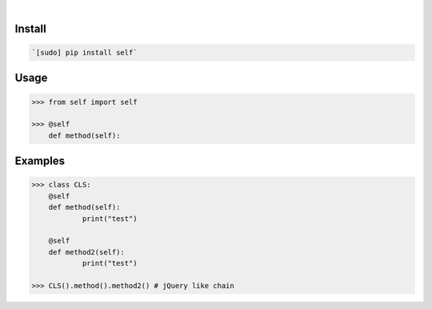 .. image:: https://img.shields.io/badge/language-Python-blue.svg
    :target: none
.. image:: https://img.shields.io/pypi/pyversions/self.svg
    :target: https://pypi.org/pypi/self/
.. image:: https://img.shields.io/pypi/v/self.svg
    :target: https://pypi.org/pypi/self

|

.. image:: https://api.codacy.com/project/badge/Grade/34c672515f7b472fb120e9608979f47d
    :target: https://www.codacy.com/app/looking-for-a-job/self.py
.. image:: https://codeclimate.com/github/looking-for-a-job/self.py/badges/gpa.svg
    :target: https://codeclimate.com/github/looking-for-a-job/self.py
.. image:: https://img.shields.io/scrutinizer/g/looking-for-a-job/self.py.svg
    :target: https://scrutinizer-ci.com/g/looking-for-a-job/self.py/
.. image:: https://sonarcloud.io/api/project_badges/measure?project=self.py&metric=code_smells
    :target: https://sonarcloud.io/dashboard?id=self.py
.. image:: https://sonarcloud.io/api/project_badges/measure?project=self.py&metric=reliability_rating
    :target: https://sonarcloud.io/dashboard?id=self.py

Install
```````


.. code:: bash

    `[sudo] pip install self`

Usage
`````


.. code:: python

    >>> from self import self
    
    >>> @self
    	def method(self):


Examples
````````


.. code:: python

    >>> class CLS:
    	@self
    	def method(self):
    		print("test")
    
    	@self
    	def method2(self):
    		print("test")
    
    >>> CLS().method().method2() # jQuery like chain
